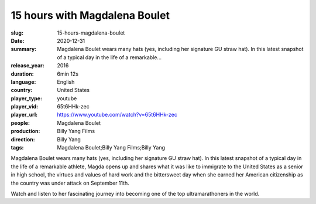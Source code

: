 15 hours with Magdalena Boulet
##############################

:slug: 15-hours-magdalena-boulet
:date: 2020-12-31
:summary: Magdalena Boulet wears many hats (yes, including her signature GU straw hat). In this latest snapshot of a typical day in the life of a remarkable...
:release_year: 2016
:duration: 6min 12s
:language: English
:country: United States
:player_type: youtube
:player_vid: 65t6HHk-zec
:player_url: https://www.youtube.com/watch?v=65t6HHk-zec
:people: Magdalena Boulet
:production: Billy Yang Films
:direction: Billy Yang
:tags: Magdalena Boulet;Billy Yang Films;Billy Yang

Magdalena Boulet wears many hats (yes, including her signature GU straw hat). In this latest snapshot of a typical day in the life of a remarkable athlete, Magda opens up and shares what it was like to immigrate to the United States as a senior in high school, the virtues and values of hard work and the bittersweet day when she earned her American citizenship as the country was under attack on September 11th. 

Watch and listen to her fascinating journey into becoming one of the top ultramarathoners in the world.
